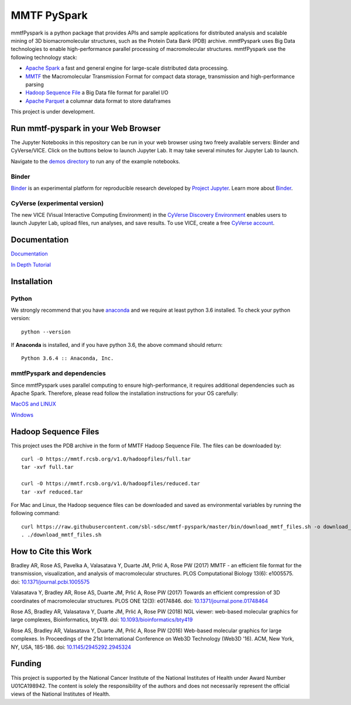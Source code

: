 MMTF PySpark
============

|Build Status| |GitHub license| |Version| |Download MMTF| |Download MMTF
Reduced| |Binder| |Twitter URL|

mmtfPyspark is a python package that provides APIs and sample
applications for distributed analysis and scalable mining of 3D
biomacromolecular structures, such as the Protein Data Bank (PDB)
archive. mmtfPyspark uses Big Data technologies to enable
high-performance parallel processing of macromolecular structures.
mmtfPyspark use the following technology stack:

- `Apache Spark <https://spark.apache.org/>`__ a fast and general engine for large-scale distributed data processing.
- `MMTF <https://mmtf.rcsb.org/>`__ the Macromolecular Transmission Format for compact data storage, transmission and high-performance parsing
- `Hadoop Sequence File <https://wiki.apache.org/hadoop/SequenceFile>`__ a Big Data file format for parallel I/O
- `Apache Parquet <https://parquet.apache.org/>`__ a columnar data format to store dataframes

This project is under development.

Run mmtf-pyspark in your Web Browser
------------------------------------

The Jupyter Notebooks in this repository can be run in your web browser using two freely available servers: Binder and CyVerse/VICE. Click on the buttons below to launch Jupyter Lab. It may take several minutes for Jupyter Lab to launch.

Navigate to the `demos directory <demos>`_ to run any of the example notebooks.

Binder
~~~~~~

`Binder <https://mybinder.org/>`__ is an experimental platform for reproducible research developed by `Project Jupyter <https://jupyter.org/>`__. Learn more about `Binder <https://blog.jupyter.org/mybinder-org-serves-two-million-launches-7543ae498a2a>`__. 

.. image:: https://mybinder.org/badge.svg
   :target: https://mybinder.org/v2/gh/sbl-sdsc/mmtf-pyspark/master

CyVerse (experimental version)
~~~~~~~~~~~~~~~~~~~~~~~~~~~~~~

The new VICE (Visual Interactive Computing Environment) in the `CyVerse Discovery Environment <https://www.cyverse.org/discovery-environment>`__ enables users to launch Jupyter Lab, upload files, run analyses, and save results. To use VICE, create a free `CyVerse account <https://www.cyverse.org/create-account>`__.

.. raw:: html

   <img src="https://raw.githubusercontent.com/sbl-sdsc/mmtf-pyspark/master/docs/vice_badge.png"  width="100"> 
   :target: https://www.cyverse.org/discovery-environment

Documentation
-------------

`Documentation <http://mmtf-pyspark.readthedocs.io/en/latest/>`_

`In Depth Tutorial <https://github.com/sbl-sdsc/mmtf-workshop-2018/>`_

Installation
------------

Python
~~~~~~

We strongly recommend that you have
`anaconda <https://docs.continuum.io/anaconda/install/>`__ and we
require at least python 3.6 installed. To check your python version:

::

    python --version

If **Anaconda** is installed, and if you have python 3.6, the above
command should return:

::

    Python 3.6.4 :: Anaconda, Inc.

mmtfPyspark and dependencies
~~~~~~~~~~~~~~~~~~~~~~~~~~~~

Since mmtfPyspark uses parallel computing to ensure high-performance, it
requires additional dependencies such as Apache Spark. Therefore, please
read follow the installation instructions for your OS carefully:

`MacOS and LINUX <http://mmtf-pyspark.readthedocs.io/en/latest/MacLinuxInstallation.html>`_

`Windows <http://mmtf-pyspark.readthedocs.io/en/latest/WindowsInstallation.html>`_

Hadoop Sequence Files
---------------------

This project uses the PDB archive in the form of MMTF Hadoop Sequence File. The files can be downloaded
by:

::

    curl -O https://mmtf.rcsb.org/v1.0/hadoopfiles/full.tar
    tar -xvf full.tar

    curl -O https://mmtf.rcsb.org/v1.0/hadoopfiles/reduced.tar
    tar -xvf reduced.tar

For Mac and Linux, the Hadoop sequence files can be downloaded and saved
as environmental variables by running the following command:

::

    curl https://raw.githubusercontent.com/sbl-sdsc/mmtf-pyspark/master/bin/download_mmtf_files.sh -o download_mmtf_files.sh
    . ./download_mmtf_files.sh

.. |Build Status| image:: https://travis-ci.org/sbl-sdsc/mmtf-pyspark.svg?branch=master
   :target: https://travis-ci.org/sbl-sdsc/mmtf-pyspark
.. |GitHub license| image:: https://img.shields.io/github/license/sbl-sdsc/mmtf-pyspark.svg
   :target: https://github.com/sbl-sdsc/mmtf-pyspark/blob/master/LICENSE
.. |Version| image:: http://img.shields.io/badge/version-0.3.6-yellowgreen.svg?style=flat
   :target: https://github.com/sbl-sdsc/mmtf-pyspark
.. |Download MMTF| image:: http://img.shields.io/badge/download-MMTF_full-yellow.svg?style=flat
   :target: https://mmtf.rcsb.org/v1.0/hadoopfiles/full.tar
.. |Download MMTF Reduced| image:: http://img.shields.io/badge/download-MMTF_reduced-orange.svg?style=flat
   :target: https://mmtf.rcsb.org/v1.0/hadoopfiles/reduced.tar
.. |Binder| image:: https://mybinder.org/badge.svg
   :target: https://mybinder.org/v2/gh/sbl-sdsc/mmtf-pyspark/master
.. |Twitter URL| image:: https://img.shields.io/twitter/url/http/shields.io.svg?style=social
   :target: https://twitter.com/mmtf_spec

How to Cite this Work
---------------------

Bradley AR, Rose AS, Pavelka A, Valasatava Y, Duarte JM, Prlić A, Rose PW (2017) MMTF - an efficient file format for the transmission, visualization, and analysis of macromolecular structures. PLOS Computational Biology 13(6): e1005575. doi: `10.1371/journal.pcbi.1005575 <https://doi.org/10.1371/journal.pcbi.1005575>`_

Valasatava Y, Bradley AR, Rose AS, Duarte JM, Prlić A, Rose PW (2017) Towards an efficient compression of 3D coordinates of macromolecular structures. PLOS ONE 12(3): e0174846. doi: `10.1371/journal.pone.01748464 <https://doi.org/10.1371/journal.pone.0174846>`_

Rose AS, Bradley AR, Valasatava Y, Duarte JM, Prlić A, Rose PW (2018) NGL viewer: web-based molecular graphics for large complexes, Bioinformatics, bty419. doi: `10.1093/bioinformatics/bty419 <https://doi.org/10.1093/bioinformatics/bty419>`_

Rose AS, Bradley AR, Valasatava Y, Duarte JM, Prlić A, Rose PW (2016) Web-based molecular graphics for large complexes. In Proceedings of the 21st International Conference on Web3D Technology (Web3D '16). ACM, New York, NY, USA, 185-186. doi: `10.1145/2945292.2945324 <https://doi.org/10.1145/2945292.2945324>`_

Funding
-------

This project is supported by the National Cancer Institute of the National Institutes of Health under Award Number U01CA198942. The content is solely the responsibility of the authors and does not necessarily represent the official views of the National Institutes of Health.
